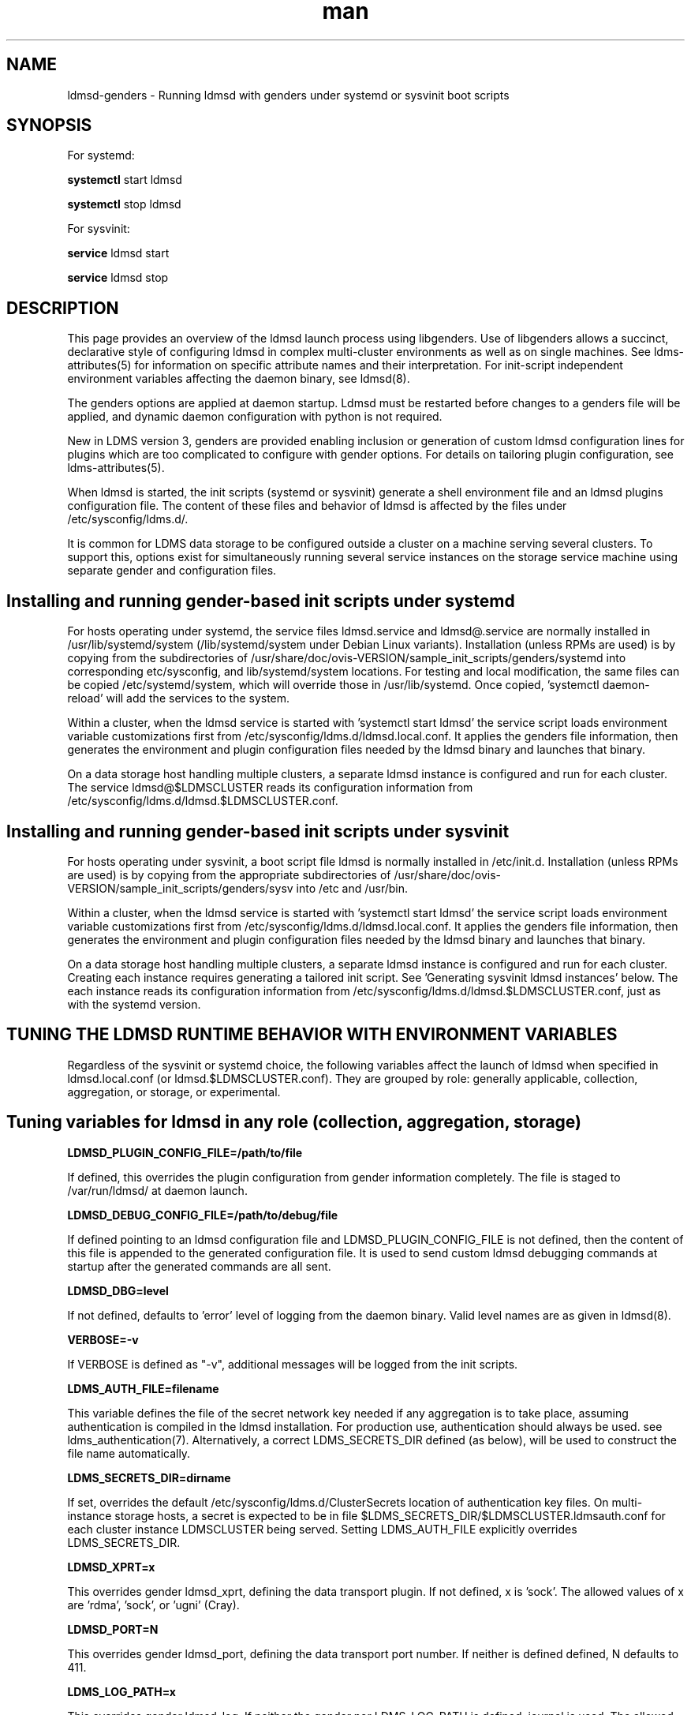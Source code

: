 .\" Manpage for LDMSD managed with genders
.\" Contact ovis-help@ca.sandia.gov to correct errors or typos.
.TH man 8 "7 Feb 2017" "v3.5.0" "LDMS genders-based daemon boot information"

.SH NAME
ldmsd-genders - Running ldmsd with genders under systemd or sysvinit boot scripts

.SH SYNOPSIS
For systemd:

.B systemctl
start ldmsd

.B systemctl
stop ldmsd

For sysvinit:

.B service
ldmsd start

.B service
ldmsd stop

.SH DESCRIPTION

This page provides an overview of the ldmsd launch process using libgenders. Use of libgenders allows a succinct, declarative style of configuring ldmsd in complex multi-cluster environments as well as on single machines. See ldms-attributes(5) for information on specific attribute names and their interpretation. For init-script independent environment variables affecting the daemon binary, see ldmsd(8).

The genders options are applied at daemon startup. Ldmsd must be restarted before changes to a genders file will be applied, and dynamic daemon configuration with python is not required.

New in LDMS version 3, genders are provided enabling inclusion or generation of custom ldmsd configuration lines for plugins which are too complicated to configure with gender options. For details on tailoring plugin configuration, see ldms-attributes(5).

When ldmsd is started, the init scripts (systemd or sysvinit) generate a shell environment file and an ldmsd plugins configuration file. The content of these files and behavior of ldmsd is affected by the files under /etc/sysconfig/ldms.d/.

It is common for LDMS data storage to be configured outside a cluster on a machine serving several clusters. To support this, options exist for simultaneously running several service instances on the storage service machine using separate gender and configuration files.


.SH Installing and running gender-based init scripts under systemd

For hosts operating under systemd, the service files ldmsd.service and ldmsd@.service are normally installed in /usr/lib/systemd/system (/lib/systemd/system under Debian Linux variants). Installation (unless RPMs are used) is by copying from the subdirectories of /usr/share/doc/ovis-VERSION/sample_init_scripts/genders/systemd into corresponding etc/sysconfig, and lib/systemd/system locations. For testing and local modification, the same files can be copied /etc/systemd/system, which will override those in /usr/lib/systemd. Once copied, 'systemctl daemon-reload' will add the services to the system.

Within a cluster, when the ldmsd service is started with 'systemctl start ldmsd' the service script loads environment variable customizations first from /etc/sysconfig/ldms.d/ldmsd.local.conf. It applies the genders file information, then generates the environment and plugin configuration files needed by the ldmsd binary and launches that binary.

On a data storage host handling multiple clusters, a separate ldmsd instance is configured and run for each cluster. The service ldmsd@$LDMSCLUSTER reads its configuration information from /etc/sysconfig/ldms.d/ldmsd.$LDMSCLUSTER.conf.

.SH Installing and running gender-based init scripts under sysvinit

For hosts operating under sysvinit, a boot script file ldmsd is normally installed in /etc/init.d.  Installation (unless RPMs are used) is by copying from the appropriate subdirectories of /usr/share/doc/ovis-VERSION/sample_init_scripts/genders/sysv into /etc and /usr/bin.

Within a cluster, when the ldmsd service is started with 'systemctl start ldmsd' the service script loads environment variable customizations first from /etc/sysconfig/ldms.d/ldmsd.local.conf. It applies the genders file information, then generates the environment and plugin configuration files needed by the ldmsd binary and launches that binary.

On a data storage host handling multiple clusters, a separate ldmsd instance is configured and run for each cluster. Creating each instance requires generating a tailored init script. See 'Generating sysvinit ldmsd instances' below. The each instance reads its configuration information from /etc/sysconfig/ldms.d/ldmsd.$LDMSCLUSTER.conf, just as with the systemd version.


.SH TUNING THE LDMSD RUNTIME BEHAVIOR WITH ENVIRONMENT VARIABLES

Regardless of the sysvinit or systemd choice, the following variables affect the launch of ldmsd when specified in ldmsd.local.conf (or ldmsd.$LDMSCLUSTER.conf).
They are grouped by role: generally applicable, collection, aggregation, or storage, or experimental.

.SH Tuning variables for ldmsd in any role (collection, aggregation, storage)

.PP
.B LDMSD_PLUGIN_CONFIG_FILE=/path/to/file

If defined, this overrides the plugin configuration from gender information completely. The file is staged to /var/run/ldmsd/ at daemon launch.

.B LDMSD_DEBUG_CONFIG_FILE=/path/to/debug/file

If defined pointing to an ldmsd configuration file and LDMSD_PLUGIN_CONFIG_FILE
is not defined, then the content of this file is appended to the generated
configuration file. It is used to send custom ldmsd debugging commands at startup after the generated commands are all sent.

.B LDMSD_DBG=level

If not defined, defaults to 'error' level of logging from the daemon binary.
Valid level names are as given in ldmsd(8).

.B VERBOSE=-v

If VERBOSE is defined as "-v", additional messages will be logged from the init scripts.

.B LDMS_AUTH_FILE=filename

This variable defines the file of the secret network key needed if any aggregation is to take place, assuming authentication is compiled in the ldmsd installation. For production use, authentication should always be used. see ldms_authentication(7). Alternatively, a correct LDMS_SECRETS_DIR defined (as below), will be used to construct the file name automatically.

.B LDMS_SECRETS_DIR=dirname

If set, overrides the default /etc/sysconfig/ldms.d/ClusterSecrets location of
authentication key files. On multi-instance storage hosts, a secret is expected to be in file $LDMS_SECRETS_DIR/$LDMSCLUSTER.ldmsauth.conf for each cluster instance LDMSCLUSTER being served. Setting LDMS_AUTH_FILE explicitly overrides LDMS_SECRETS_DIR.

.B LDMSD_XPRT=x

This overrides gender ldmsd_xprt, defining the data transport plugin.
If not defined, x is 'sock'. The allowed values of x are 'rdma', 'sock', or 'ugni' (Cray).

.B LDMSD_PORT=N

This overrides gender ldmsd_port, defining the data transport port number.
If neither is defined defined, N defaults to 411.

.B LDMS_LOG_PATH=x

This overrides gender ldmsd_log. If neither the gender nor LDMS_LOG_PATH is defined, journal is used. The allowed values of x are 'NONE', 'syslog', 'journal', and a directory name. If systemd and journal cannot be detected, syslog should be used. If NONE, all log messages will go to /dev/null. In the directory case, the log file will be $LDMS_LOG_PATH/ldmsd.log.$LDMSCLUSTER.

.B LDMS_USE_GENDERS=0

If LDMS_USE_GENDERS is defined as 0, genders information will not be queried at all. Most likely this will result in failure to start unless LDMSD_PLUGIN_CONFIG_FILE is also defined. This feature is still in development.

.B LDMS_GENDERS="file list"

The files listed in LDMS_GENDERS are concatenated and used for genders queries.
In simple installations, LDMS_GENDERS=/etc/sysconfig/ldms.d/ClusterGenders/genders.local or LDMS_GENDERS=/etc/genders is typical.
If unset, /etc/sysconfig/ldms.d/ClusterGenders/genders.$LDMSCLUSTER and /etc/genders are checked and the first found is used as the default. If none of these are present, startup will fail.
.PP
The normal reasons for setting an LDMS_GENDERS list is to support splitting administrative duties. For example, on a storage machine, join a copy if the genders file from a cluster monitored to the genders needed for configuring stores on the specific storage machine. Since more than one storage machine might be serving a cluster or the storage machine may be in a different administrative domain, this splitting of the gender file maintenance duties is often desirable.

.B LDMS_GENDERS_1="file list"
.B LDMS_GENDERS_2="file list"

The files listed in LDMS_GENDERS_1 or LDMS_GENDERS_2 are concatenated and used for genders queries about upstream ldmsd daemons not configured in LDMS_GENDERS.
This allows an aggregator or storage daemon instances to query at startup the possible metric plugins and schemas of collector daemon instances configured in LDMS_GENDERS_1 or LDMS_GENDERS_2. There is no default assumed if these variables are undefined. The files in LDMS_GENDERS_1 are handled as a group separately from LDMS_GENDERS_2 when making queries.

.B LDMS_GENDERS_HOST=name

If defined, this overrides the name of the local host when making gender queries. If undefined, the leading word from the output of `hostname` is used by default. The use of this variable is to allow independent redundant servers to run using the same genders file.

.B LDMSD_USE_UNIX_SOCK=yes

If defined, this overrides gender ldmsd_use_unix_socket. If LDMSD_USE_UNIX_SOCK=yes, a Unix socket will be created for local control of the daemon

.B LDMSD_SOCKPATH=/path/to/sockdir/file

If defined, this overrides gender ldmsd_sockpath. If neither the gender nor the environment variable is defined, the default /var/run/lmdsd/usock.$LDMSCLUSTER is opened when the unix socket is enabled.

.B LDMSD_USE_INET_SOCK=yes

If defined, this overrides gender ldmsd_use_inet_socket. If either the gender or the environment variable is defined as "yes", a network socket will be created for network control of the daemon.

.B LDMSD_CONFIG_PORT=R

If defined, this overrides gender ldmsd_config_port. If neither gender nor environment variable is defined, the default port number 410 is used when inet socket is enabled.

.B LDMSD_EVENT_THDS=N

Overrides with N the ldmsd_event_thds gender value. If neither is specified, the default is 4.

.B LDMSD_START_HOOKS="file list"

Defines the list of bash fragments run in the ldmsd startup script environment just before the daemon binary. Any listed file not found is ignored with a log message. Files listed must be bash-compatible. The recommended location for fragment files is /etc/sysconfig/ldms.d/plugins-conf.

.SH Tuning variables for ldmsd in a collection role

.B COMPONENT_ID=K

If defined, this overrides the component_id derived from the host name. In cluster deployments, this should never be defined as a constant. This value is expected to be a positive (nonzero) integer unique to each host in the ldmsd aggregation hierarchy, if not across the entire site. Specific logic computes a default value of COMPONENT_ID for cray hosts.

.B LDMSD_IDBASE=P

If defined when COMPONENT_ID is not, P is added to the number extracted from the host name and used as the COMPONENT_ID in non-Cray environments. Overrides gender ldmsd_idbase. Alias NODE_ID_BASE is deprecated; when both present LDMSD_IDBASE takes precedence.

.B AGG_ID_BASE=Q

If defined when COMPONENT_ID (or ldmsd_id) is not, Q is added to the number extracted from the host name and used as the COMPONENT_ID in non-Cray environments. This overrides NODE_ID_BASE.

.SH Tuning variables for ldmsd in an aggregation role

.B LDMSAGGD_MEM_RES=size

If defined, this sets the memory size visibly on the daemon command line. Otherwise the default will apply or the LDMSD_MEM_SZ environment variable (if set in the conf file) will be used.

.B LDMSAGGD_CONNECTION_RETRY_INTERVAL=microseconds

Overrides ldmsaggd_conn_retry gender. If not set, defaults to 2000000 (2 seconds).

.B LDMSAGGD_INTERVAL_DEFAULT=microseconds
Overrides ldmsaggd_interval_default gender. If not set, defaults to 10000000 (10 seconds). This value is used if a host-specific ldmsaggd_interval gender is not defined.

.B LDMSAGGD_OFFSET_DEFAULT=microseconds

Overrides ldmsaggd_offset_default gender. If not set, defaults to 200000 (0.2 seconds). This value is used if a host-specific ldmsaggd_offset gender is not defined.

.SH Tuning variables for ldmsd in a storage role

.B LDMSD_SCHEMA_LIST=schema-name-list

Override the list of plugin names computed from ldmsd_metric_plugins and ldmsd_schemas_extra on all aggregated nodes. The LDMSD_SCHEMA_LIST is then used in configuring stores.

.B LDMSD_EXCLUDE_SCHEMA_LIST=schema-name-list

Override the schemas in attribute ldmsd_exclude_schemas, excluding schema-name-list from all store plugins.

.SH Experimental tuning of the ldmsd runtime environment

.B LDMSD_NUMA=yes

If LDMSD_NUMA is defined to any nonempty value, or Xeon Phi hardware is detected in a Cray environment, ldmsd will be pinned using numactl --physcpubind=$CORE to the core defined in the LDMSD_PROC environment variable or by the ldmsd_proc gender.
If neither specifies a core number, 67 is the default.

.PP
Defining the following variables in the configuration file may lead to surprises in the behavior of a hierarchical ldmsd setup. In particular, the environment on one node may be made inconsistent with the environment on other nodes.

.B LDMSD_METRIC_PLUGINS=plugin-name-list

If defined, this overrides the ldmsd_metric_plugins gender. In hierarchical aggregation settings, this may lead to incorrect storage configuration and loss of data unless a corresponding value is set on all other nodes in the hierarchy.

.B LDMSD_STORE_PLUGINS=store-plugin-name-list

If defined, this overrides the ldmsd_store_plugins gender.

.B LDMSD_INTERVAL_DEFAULT=DT

If set, overrides gender ldmsd_interval_default used to control sampling rate.

.B LDMSD_OFFSET_DEFAULT=DT

If set, overrides gender ldmsd_interval_default used to control sampling rate.

.B VGBIN=/usr/bin/valgrind

If set, overrides gender ldmsd_vg defining the wrapper tool location. Must be a full path.
May be any wrapper tool, not just valgrind.

.B VGOPT="argument list"

If set, overrides argument data pointed to in gender ldmsd_vgargfile.
Ignored if VGBIN and gender ldmsd_vg are both undefined.

.PP

.SH FILES
The location of the files mentioned below varies with installation prefix (normally usr) and the value of sysconfdir (normally etc).
.TP
.I /var/run/ldmsd/
Home of the ldmsd runtime scratch files, PID file, et c.
.TP
.I /etc/sysconfig/ldms.d/
Home of the ldmsd configuration processing scripts: ldmsd, ldms-functions.
.TP
.I /etc/sysconfig/ldms.d/ldmsd.local.conf
Environment variables and override settings for monitoring the local host.
.TP
.I /etc/sysconfig/ldms.d/ldmsd.all_instances.conf
Optional environment variables and override settings for multiple hosts.
.TP
.I /etc/sysconfig/ldms.d/plugins-conf
Plugin configuration text fragments, configuration text generation programs, or
entire configuration files are kept. The fragments, files, and generators are used only as directed by genders or 
LDMSD_START_HOOKS. See ldms-attributes(5) for details of their use.
.TP
.I /etc/sysconfig/ldms.d/ldmsd.$LDMSCLUSTER.conf
Environment variables and override settings for storage ldmsd serving remote system $LDMSCLUSTER.
.TP
.I /usr/lib/systemd/system/ldmsd.service
Systemd service file for the local ldmsd.
.TP
.I /usr/lib/systemd/system/ldmsd@.service
Systemd service file for all the storage ldmsds serving remote systems.
.TP
.I /etc/init.d/ldmsd
The sysvinit boot script for the local host, on systems where systemd is not supported.
.TP
.I /etc/init.d/ldmsd.*
The sysvinit boot script for storage ldmsd serving remote system $LDMSCLUSTER.
.TP
.I /usr/bin/ldmsd-pre-systemd
.I /usr/bin/ldmsd-pre-sysvinit
The environment and plugin config file generator driver invoked by the systemd or sysvinit boot script.
The only difference is that for sysvinit the generated script must export the variables.
.TP
.I /usr/bin/ldmsd-wrapper.sh
The wrapper that finally launches the ldmsd binary. Called from the systemd service or sysvinit boot script.
.TP
.I /etc/sysconfig/ldms.d/ClusterGenders
Directory where genders file parts needed to compose a final genders file for a remote system are kept.
.TP
.I /etc/sysconfig/ldms.d/ClusterSecrets
Directory where LDMS authentication secrets for remote systems are kept.
.br


.SH NOTES
.PP
Typos in the ldms genders keywords may lead to silent application of defaults.
In a new deployment, always review  /var/run/ldmsd/ldmsd.env.local and /var/run/ldmsd/all-config.local to verify your expected options have been applied.
.PP
For storage deployments supporting a remote machine $LDMSCLUSTER, any place .local appears in these man pages, you can usually replace it with .$LDMSCLUSTER and arrive at a correct conclusion.
.PP
For initial deployment debugging under systemd, "journalctl -f -o cat" is very handy.

.SH BUGS
.PP
Some features listed not yet supported, as marked.

.SH EXAMPLES
.PP
See /usr/share/doc/ovis-$version/sample_init_scripts/genders/README

.fi

.SH SEE ALSO
libgenders(3), ldmsd(8), ldms-attributes(5), ldms_authentication(7)



